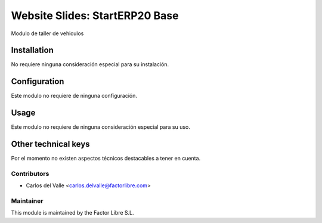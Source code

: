 ===============================
Website Slides: StartERP20 Base
===============================

Modulo de taller de vehiculos

   .. image:: /account_financial_reporting_background/static/src/img/Buttons.png
      :width: 800
      :alt: Buttons

Installation
============

No requiere ninguna consideración especial para su instalación.


Configuration
=============

Este modulo no requiere de ninguna configuración.


Usage
=====

Este modulo no requiere de ninguna consideración especial para su uso.


Other technical keys
=====================

Por el momento no existen aspectos técnicos destacables a tener en cuenta.


Contributors
------------

* Carlos del Valle <carlos.delvalle@factorlibre.com>


Maintainer
----------

.. image:: https://factorlibre.com/wp-content/uploads/2017/11/logo-factor-libre-menu-colour.png
   :alt: FactorLibre
   :target: https://factorlibre.com/

This module is maintained by the Factor Libre S.L.